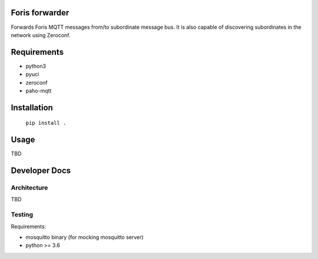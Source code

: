 Foris forwarder
===============
Forwards Foris MQTT messages from/to subordinate message bus. It is also capable of discovering subordinates in the network using Zeroconf.

Requirements
============

* python3
* pyuci
* zeroconf
* paho-mqtt

Installation
============

	``pip install .``

Usage
=====
TBD


Developer Docs
==============

Architecture
------------

TBD

Testing
-------

Requirements:

* mosquitto binary (for mocking mosquitto server)
* python >= 3.6
